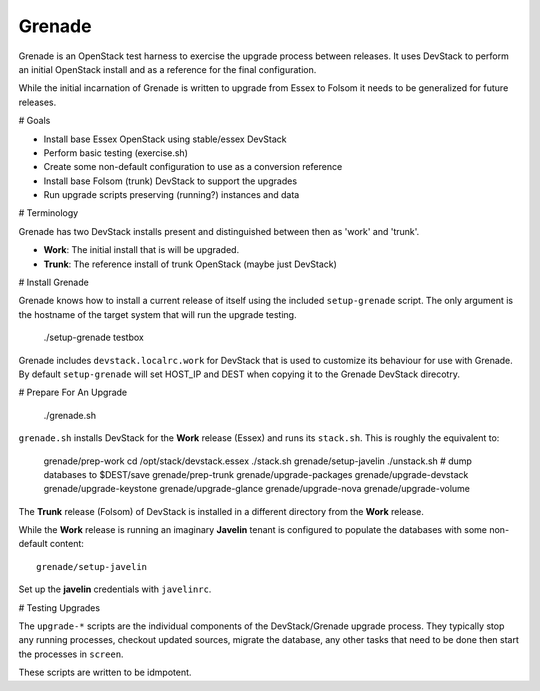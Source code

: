 Grenade
=======

Grenade is an OpenStack test harness to exercise the upgrade process
between releases.  It uses DevStack to perform an initial OpenStack
install and as a reference for the final configuration.

While the initial incarnation of Grenade is written to upgrade
from Essex to Folsom it needs to be generalized for future releases.

# Goals

* Install base Essex OpenStack using stable/essex DevStack
* Perform basic testing (exercise.sh)
* Create some non-default configuration to use as a conversion reference
* Install base Folsom (trunk) DevStack to support the upgrades
* Run upgrade scripts preserving (running?) instances and data


# Terminology

Grenade has two DevStack installs present and distinguished between then
as 'work' and 'trunk'.

* **Work**: The initial install that is will be upgraded.
* **Trunk**: The reference install of trunk OpenStack (maybe just DevStack)


# Install Grenade

Grenade knows how to install a current release of itself using the included
``setup-grenade`` script.  The only argument is the hostname of the target
system that will run the upgrade testing.

    ./setup-grenade testbox

Grenade includes ``devstack.localrc.work`` for DevStack that is used to
customize its behaviour for use with Grenade.  By default ``setup-grenade``
will set HOST_IP and DEST when copying it to the Grenade DevStack direcotry.


# Prepare For An Upgrade

    ./grenade.sh

``grenade.sh`` installs DevStack for the **Work** release (Essex) and
runs its ``stack.sh``.  This is roughly the equivalent to:

    grenade/prep-work
    cd /opt/stack/devstack.essex
    ./stack.sh
    grenade/setup-javelin
    ./unstack.sh
    # dump databases to $DEST/save
    grenade/prep-trunk
    grenade/upgrade-packages
    grenade/upgrade-devstack
    grenade/upgrade-keystone
    grenade/upgrade-glance
    grenade/upgrade-nova
    grenade/upgrade-volume

The **Trunk** release (Folsom) of DevStack is installed in a different
directory from the **Work** release.

While the **Work** release is running an imaginary **Javelin** tenant
is configured to populate the databases with some non-default content::

    grenade/setup-javelin

Set up the **javelin** credentials with ``javelinrc``.


# Testing Upgrades

The ``upgrade-*`` scripts are the individual components of the
DevStack/Grenade upgrade process.  They typically stop any running
processes, checkout updated sources, migrate the database, any other
tasks that need to be done then start the processes in ``screen``.

These scripts are written to be idmpotent.

